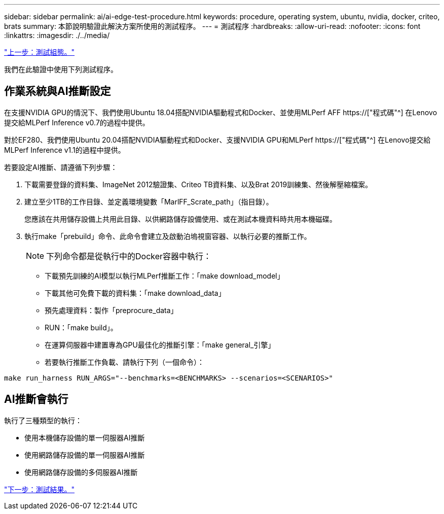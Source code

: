 ---
sidebar: sidebar 
permalink: ai/ai-edge-test-procedure.html 
keywords: procedure, operating system, ubuntu, nvidia, docker, criteo, brats 
summary: 本節說明驗證此解決方案所使用的測試程序。 
---
= 測試程序
:hardbreaks:
:allow-uri-read: 
:nofooter: 
:icons: font
:linkattrs: 
:imagesdir: ./../media/


link:ai-edge-test-configuration.html["上一步：測試組態。"]

[role="lead"]
我們在此驗證中使用下列測試程序。



== 作業系統與AI推斷設定

在支援NVIDIA GPU的情況下、我們使用Ubuntu 18.04搭配NVIDIA驅動程式和Docker、並使用MLPerf AFF https://["程式碼"^] 在Lenovo提交給MLPerf Inference v0.7的過程中提供。

對於EF280、我們使用Ubuntu 20.04搭配NVIDIA驅動程式和Docker、支援NVIDIA GPU和MLPerf https://["程式碼"^] 在Lenovo提交給MLPerf Inference v1.1的過程中提供。

若要設定AI推斷、請遵循下列步驟：

. 下載需要登錄的資料集、ImageNet 2012驗證集、Criteo TB資料集、以及Brat 2019訓練集、然後解壓縮檔案。
. 建立至少1TB的工作目錄、並定義環境變數「MarlFF_Scrate_path」（指目錄）。
+
您應該在共用儲存設備上共用此目錄、以供網路儲存設備使用、或在測試本機資料時共用本機磁碟。

. 執行make「prebuild」命令、此命令會建立及啟動泊塢視窗容器、以執行必要的推斷工作。
+

NOTE: 下列命令都是從執行中的Docker容器中執行：

+
** 下載預先訓練的AI模型以執行MLPerf推斷工作：「make download_model」
** 下載其他可免費下載的資料集：「make download_data」
** 預先處理資料：製作「preprocure_data」
** RUN：「make build」。
** 在運算伺服器中建置專為GPU最佳化的推斷引擎：「make general_引擎」
** 若要執行推斷工作負載、請執行下列（一個命令）：




....
make run_harness RUN_ARGS="--benchmarks=<BENCHMARKS> --scenarios=<SCENARIOS>"
....


== AI推斷會執行

執行了三種類型的執行：

* 使用本機儲存設備的單一伺服器AI推斷
* 使用網路儲存設備的單一伺服器AI推斷
* 使用網路儲存設備的多伺服器AI推斷


link:ai-edge-test-results.html["下一步：測試結果。"]
